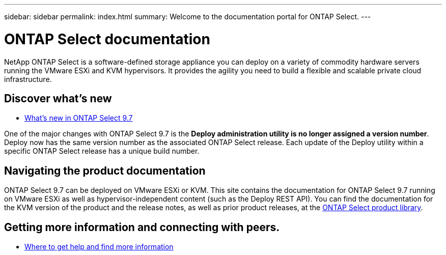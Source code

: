 ---
sidebar: sidebar
permalink: index.html
summary: Welcome to the documentation portal for ONTAP Select.
---

= ONTAP Select documentation
:hardbreaks:
:nofooter:
:icons: font
:linkattrs:
:imagesdir: ./media/

[.lead]
NetApp ONTAP Select is a software-defined storage appliance you can deploy on a variety of commodity hardware servers running the VMware ESXi and KVM hypervisors. It provides the agility you need to build a flexible and scalable private cloud infrastructure.

== Discover what's new

* link:ri_new_ots.html[What's new in ONTAP Select 9.7]

One of the major changes with ONTAP Select 9.7 is the [yellow-background]*Deploy administration utility is no longer assigned a version number*. Deploy now has the same version number as the associated ONTAP Select release. Each update of the Deploy utility within a specific ONTAP Select release has a unique build number.

== Navigating the product documentation

ONTAP Select 9.7 can be deployed on VMware ESXi or KVM. This site contains the documentation for ONTAP Select 9.7 running on VMware ESXi as well as hypervisor-independent content (such as the Deploy REST API). You can find the documentation for the KVM version of the product and the release notes, as well as prior product releases, at the https://mysupport.netapp.com/documentation/productlibrary/index.html?productID=62293[ONTAP Select product library^].

== Getting more information and connecting with peers.

* link:ri_additional_info.html[Where to get help and find more information]
